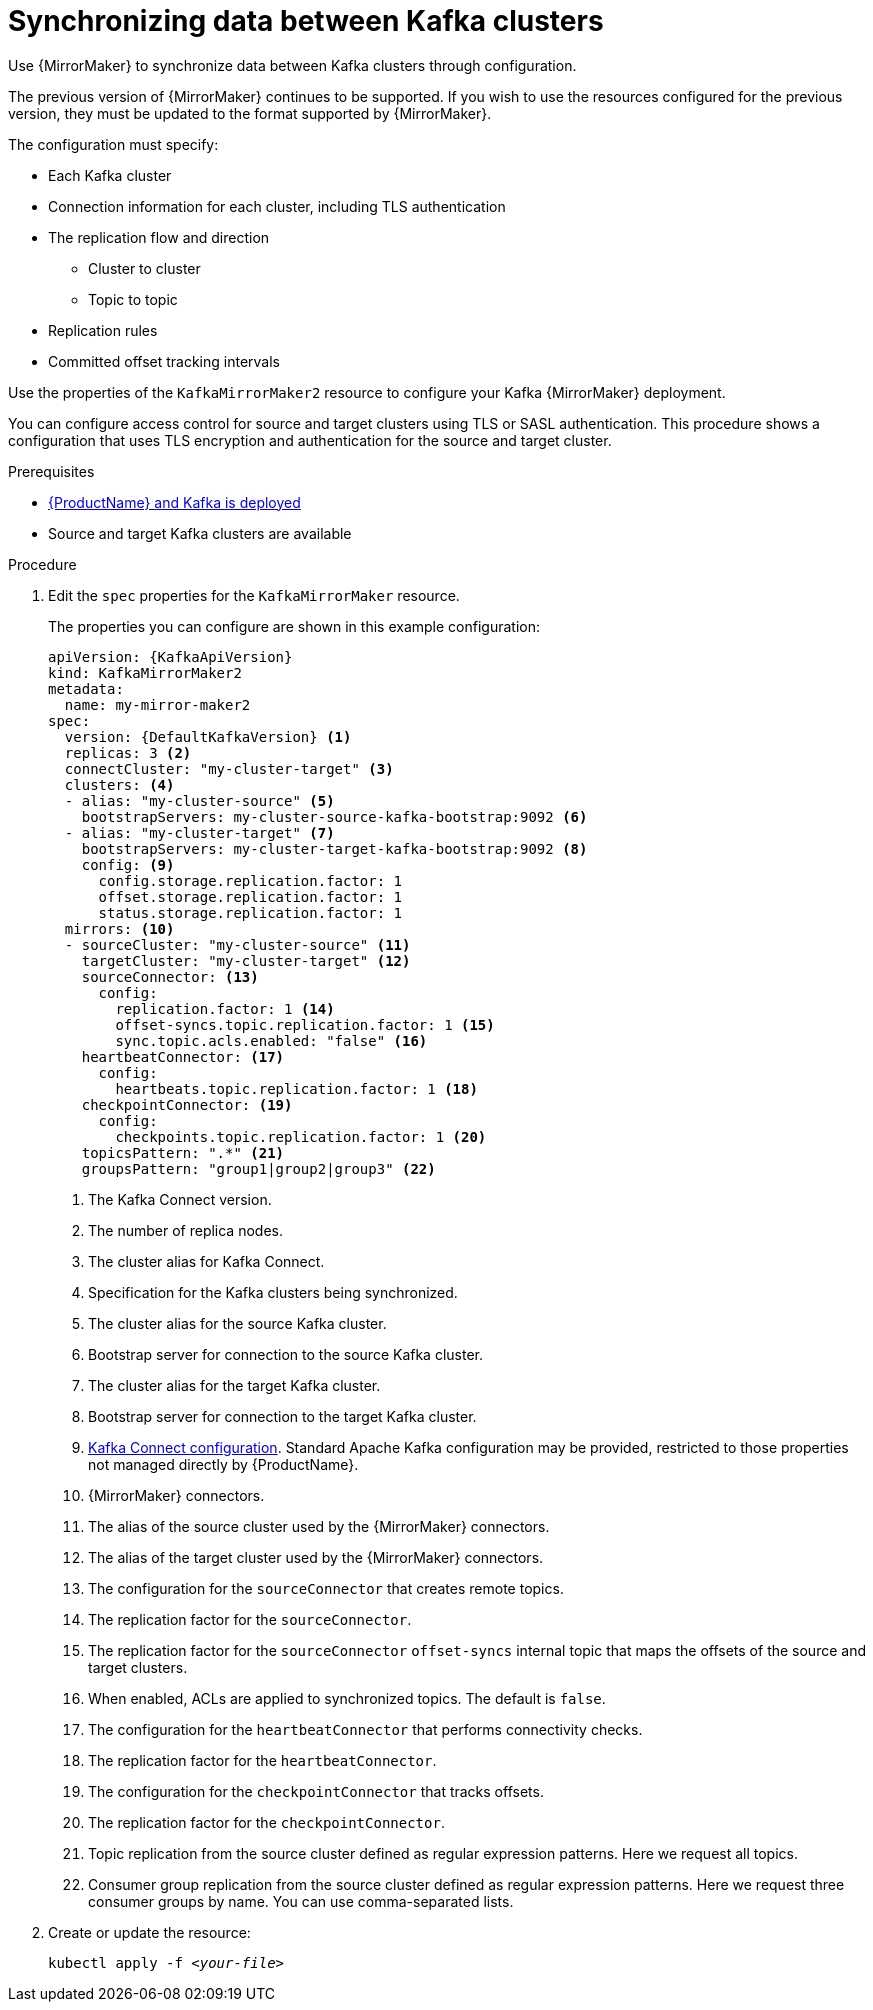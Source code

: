 // Module included in the following assemblies:
//
// assembly-mirrormaker.adoc

[id='proc-mirrormaker-replication-{context}']
= Synchronizing data between Kafka clusters

Use {MirrorMaker} to synchronize data between Kafka clusters through configuration.

The previous version of {MirrorMaker} continues to be supported.
If you wish to use the resources configured for the previous version,
they must be updated to the format supported by {MirrorMaker}.

The configuration must specify:

* Each Kafka cluster
* Connection information for each cluster, including TLS authentication
* The replication flow and direction
** Cluster to cluster
** Topic to topic
* Replication rules
* Committed offset tracking intervals

Use the properties of the `KafkaMirrorMaker2` resource to configure your Kafka {MirrorMaker} deployment.

You can configure access control for source and target clusters using TLS or SASL authentication.
This procedure shows a configuration that uses TLS encryption and authentication for the source and target cluster.

.Prerequisites

* xref:cluster-operator-str[{ProductName} and Kafka is deployed]
* Source and target Kafka clusters are available

.Procedure

. Edit the `spec` properties for the `KafkaMirrorMaker` resource.
+
The properties you can configure are shown in this example configuration:
+
[source,yaml,subs="+quotes,attributes"]
----
apiVersion: {KafkaApiVersion}
kind: KafkaMirrorMaker2
metadata:
  name: my-mirror-maker2
spec:
  version: {DefaultKafkaVersion} <1>
  replicas: 3 <2>
  connectCluster: "my-cluster-target" <3>
  clusters: <4>
  - alias: "my-cluster-source" <5>
    bootstrapServers: my-cluster-source-kafka-bootstrap:9092 <6>
  - alias: "my-cluster-target" <7>
    bootstrapServers: my-cluster-target-kafka-bootstrap:9092 <8>
    config: <9>
      config.storage.replication.factor: 1
      offset.storage.replication.factor: 1
      status.storage.replication.factor: 1
  mirrors: <10>
  - sourceCluster: "my-cluster-source" <11>
    targetCluster: "my-cluster-target" <12>
    sourceConnector: <13>
      config:
        replication.factor: 1 <14>
        offset-syncs.topic.replication.factor: 1 <15>
        sync.topic.acls.enabled: "false" <16>
    heartbeatConnector: <17>
      config:
        heartbeats.topic.replication.factor: 1 <18>
    checkpointConnector: <19>
      config:
        checkpoints.topic.replication.factor: 1 <20>
    topicsPattern: ".*" <21>
    groupsPattern: "group1|group2|group3" <22>
----
<1> The Kafka Connect version.
<2> The number of replica nodes.
<3> The cluster alias for Kafka Connect.
<4> Specification for the Kafka clusters being synchronized.
<5> The cluster alias for the source Kafka cluster.
<6> Bootstrap server for connection to the source Kafka cluster.
<7> The cluster alias for the target Kafka cluster.
<8> Bootstrap server for connection to the target Kafka cluster.
<9> xref:assembly-kafka-connect-configuration-deployment-configuration-kafka-connect[Kafka Connect configuration].
Standard Apache Kafka configuration may be provided, restricted to those properties not managed directly by {ProductName}.
<10> {MirrorMaker} connectors.
<11> The alias of the source cluster used by the {MirrorMaker} connectors.
<12> The alias of the target cluster used by the {MirrorMaker} connectors.
<13> The configuration for the `sourceConnector` that creates remote topics.
<14> The replication factor for the `sourceConnector`.
<15> The replication factor for the `sourceConnector` `offset-syncs` internal topic that maps the offsets of the source and target clusters.
<16> When enabled, ACLs are applied to synchronized topics. The default is `false`.
<17> The configuration for the `heartbeatConnector` that performs connectivity checks.
<18> The replication factor for the `heartbeatConnector`.
<19> The configuration for the `checkpointConnector` that tracks offsets.
<20> The replication factor for the `checkpointConnector`.
<21> Topic replication from the source cluster defined as regular expression patterns. Here we request all topics.
<22> Consumer group replication from the source cluster defined as regular expression patterns. Here we request three consumer groups by name.
You can use comma-separated lists.

. Create or update the resource:
+
[source,shell,subs=+quotes]
kubectl apply -f _<your-file>_
